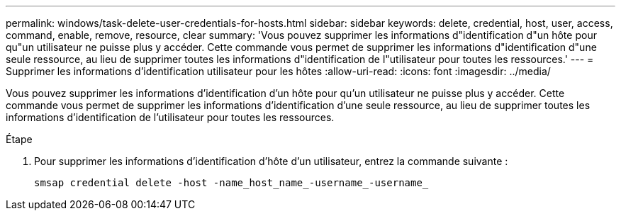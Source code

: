 ---
permalink: windows/task-delete-user-credentials-for-hosts.html 
sidebar: sidebar 
keywords: delete, credential, host, user, access, command, enable, remove, resource, clear 
summary: 'Vous pouvez supprimer les informations d"identification d"un hôte pour qu"un utilisateur ne puisse plus y accéder. Cette commande vous permet de supprimer les informations d"identification d"une seule ressource, au lieu de supprimer toutes les informations d"identification de l"utilisateur pour toutes les ressources.' 
---
= Supprimer les informations d'identification utilisateur pour les hôtes
:allow-uri-read: 
:icons: font
:imagesdir: ../media/


[role="lead"]
Vous pouvez supprimer les informations d'identification d'un hôte pour qu'un utilisateur ne puisse plus y accéder. Cette commande vous permet de supprimer les informations d'identification d'une seule ressource, au lieu de supprimer toutes les informations d'identification de l'utilisateur pour toutes les ressources.

.Étape
. Pour supprimer les informations d'identification d'hôte d'un utilisateur, entrez la commande suivante :
+
`smsap credential delete -host -name_host_name_-username_-username_`


